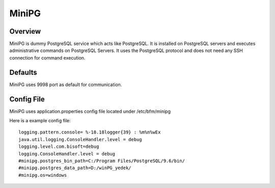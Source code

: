 *****
MiniPG
*****

Overview
########

MiniPG is dummy PostgreSQL service which acts like PostgreSQL. It is installed on PostgreSQL servers and executes administrative commands on PostgreSQL Servers. It uses the PostgreSQL protocol and does not need any SSH connection for command execution.

Defaults
########

MiniPG uses 9998 port as default for communication.

Config File
###########

MiniPG uses application.properties config file located under /etc/bfm/minipg

Here is a example config file:
::

    logging.pattern.console= %-18.18logger{39} : %m%n%wEx
    java.util.logging.ConsoleHandler.level = debug
    logging.level.com.bisoft=debug
    logging.ConsoleHandler.level = debug
    #minipg.postgres_bin_path=C:/Program Files/PostgreSQL/9.6/bin/
    #minipg.postgres_data_path=D:/winPG_yedek/
    #minipg.os=windows

